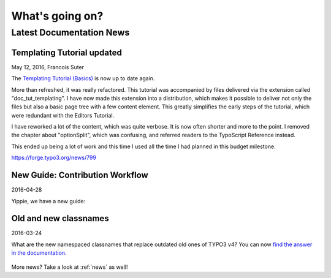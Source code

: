 

.. _latest:

================
What's going on?
================

-------------------------
Latest Documentation News
-------------------------


Templating Tutorial updated
---------------------------

May 12, 2016, Francois Suter

The `Templating Tutorial (Basics)
<https://docs.typo3.org/typo3cms/TemplatingTutorial/>`__
is now up to date again.

More than refreshed, it was really refactored. This tutorial was accompanied by
files delivered via the extension called "doc_tut_templating". I have now made
this extension into a distribution, which makes it possible to deliver not only
the files but also a basic page tree with a few content element. This greatly
simplifies the early steps of the tutorial, which were redundant with the
Editors Tutorial.

I have reworked a lot of the content, which was quite verbose. It is now often
shorter and more to the point. I removed the chapter about "optionSplit",
which was confusing, and referred readers to the TypoScript Reference instead.

This ended up being a lot of work and this time I used all the time I had
planned in this budget milestone.

https://forge.typo3.org/news/799



New Guide: Contribution Workflow
--------------------------------

2016-04-28

Yippie, we have a new guide:

.. figure:: ../News/2016/files/2016-04-28-ContributionWorkflowGuide.png
   :target: /typo3cms/ContributionWorkflowGuide/





Old and new classnames
----------------------

2016-03-24

What are the new namespaced classnames that replace outdated old ones
of TYPO3 v4? You can now `find the answer in the documentation.
<https://docs.typo3.org/typo3cms/CoreApiReference/6.2/ApiOverview/Namespaces/Index.html#classaliasmap-php>`__

.. figure:: ../News/2016/files/2016-03-24-ClassAliasMap.png
   :target: /typo3cms/CoreApiReference/6.2/ApiOverview/Namespaces/Index.html#classaliasmap-php



More news? Take a look at :ref:`news` as well!